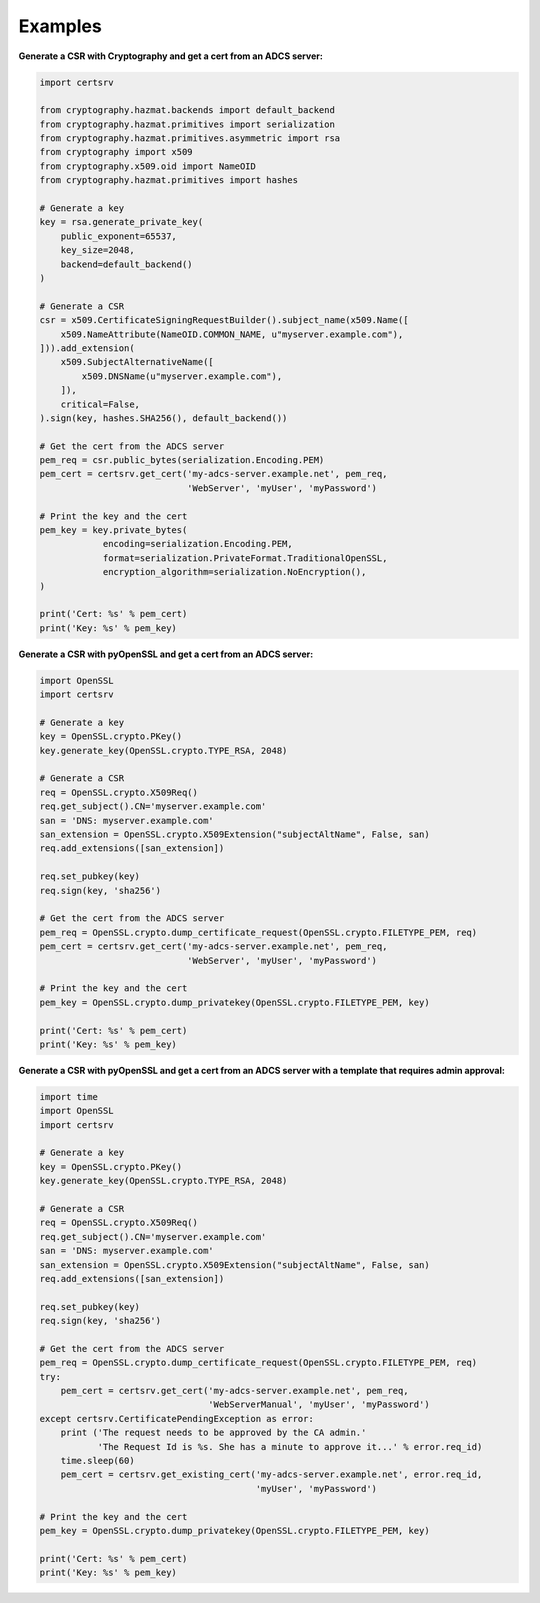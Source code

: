 Examples
=========

**Generate a CSR with Cryptography and get a cert from an ADCS server:**

.. code:: python

    import certsrv

    from cryptography.hazmat.backends import default_backend
    from cryptography.hazmat.primitives import serialization
    from cryptography.hazmat.primitives.asymmetric import rsa
    from cryptography import x509
    from cryptography.x509.oid import NameOID
    from cryptography.hazmat.primitives import hashes

    # Generate a key
    key = rsa.generate_private_key(
        public_exponent=65537,
        key_size=2048,
        backend=default_backend()
    )

    # Generate a CSR
    csr = x509.CertificateSigningRequestBuilder().subject_name(x509.Name([
        x509.NameAttribute(NameOID.COMMON_NAME, u"myserver.example.com"),
    ])).add_extension(
        x509.SubjectAlternativeName([
            x509.DNSName(u"myserver.example.com"),
        ]),
        critical=False,
    ).sign(key, hashes.SHA256(), default_backend())

    # Get the cert from the ADCS server
    pem_req = csr.public_bytes(serialization.Encoding.PEM)
    pem_cert = certsrv.get_cert('my-adcs-server.example.net', pem_req,
                                'WebServer', 'myUser', 'myPassword')

    # Print the key and the cert
    pem_key = key.private_bytes(
                encoding=serialization.Encoding.PEM,
                format=serialization.PrivateFormat.TraditionalOpenSSL,
                encryption_algorithm=serialization.NoEncryption(),
    )

    print('Cert: %s' % pem_cert)
    print('Key: %s' % pem_key)

**Generate a CSR with pyOpenSSL and get a cert from an ADCS server:**

.. code:: python

    import OpenSSL
    import certsrv
    
    # Generate a key
    key = OpenSSL.crypto.PKey()
    key.generate_key(OpenSSL.crypto.TYPE_RSA, 2048)

    # Generate a CSR
    req = OpenSSL.crypto.X509Req()
    req.get_subject().CN='myserver.example.com'
    san = 'DNS: myserver.example.com'
    san_extension = OpenSSL.crypto.X509Extension("subjectAltName", False, san)
    req.add_extensions([san_extension])

    req.set_pubkey(key)
    req.sign(key, 'sha256')

    # Get the cert from the ADCS server
    pem_req = OpenSSL.crypto.dump_certificate_request(OpenSSL.crypto.FILETYPE_PEM, req)
    pem_cert = certsrv.get_cert('my-adcs-server.example.net', pem_req,
                                'WebServer', 'myUser', 'myPassword')

    # Print the key and the cert
    pem_key = OpenSSL.crypto.dump_privatekey(OpenSSL.crypto.FILETYPE_PEM, key)

    print('Cert: %s' % pem_cert)
    print('Key: %s' % pem_key)


**Generate a CSR with pyOpenSSL and get a cert from an ADCS server with a template that requires admin approval:**

.. code:: python

    import time
    import OpenSSL
    import certsrv

    # Generate a key
    key = OpenSSL.crypto.PKey()
    key.generate_key(OpenSSL.crypto.TYPE_RSA, 2048)

    # Generate a CSR
    req = OpenSSL.crypto.X509Req()
    req.get_subject().CN='myserver.example.com'
    san = 'DNS: myserver.example.com'
    san_extension = OpenSSL.crypto.X509Extension("subjectAltName", False, san)
    req.add_extensions([san_extension])

    req.set_pubkey(key)
    req.sign(key, 'sha256')

    # Get the cert from the ADCS server
    pem_req = OpenSSL.crypto.dump_certificate_request(OpenSSL.crypto.FILETYPE_PEM, req)
    try:
        pem_cert = certsrv.get_cert('my-adcs-server.example.net', pem_req,
                                    'WebServerManual', 'myUser', 'myPassword')
    except certsrv.CertificatePendingException as error:
        print ('The request needs to be approved by the CA admin.'
               'The Request Id is %s. She has a minute to approve it...' % error.req_id)
        time.sleep(60)
        pem_cert = certsrv.get_existing_cert('my-adcs-server.example.net', error.req_id,
                                             'myUser', 'myPassword')

    # Print the key and the cert
    pem_key = OpenSSL.crypto.dump_privatekey(OpenSSL.crypto.FILETYPE_PEM, key)

    print('Cert: %s' % pem_cert)
    print('Key: %s' % pem_key)

